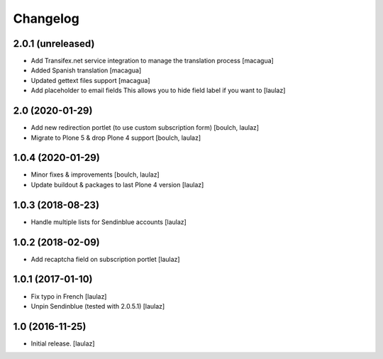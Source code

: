 Changelog
=========


2.0.1 (unreleased)
------------------

- Add Transifex.net service integration to manage the translation process
  [macagua]

- Added Spanish translation
  [macagua]

- Updated gettext files support
  [macagua]

- Add placeholder to email fields
  This allows you to hide field label if you want to
  [laulaz]


2.0 (2020-01-29)
----------------

- Add new redirection portlet (to use custom subscription form)
  [boulch, laulaz]

- Migrate to Plone 5 & drop Plone 4 support
  [boulch, laulaz]


1.0.4 (2020-01-29)
------------------

- Minor fixes & improvements
  [boulch, laulaz]

- Update buildout & packages to last Plone 4 version
  [laulaz]


1.0.3 (2018-08-23)
------------------

- Handle multiple lists for Sendinblue accounts
  [laulaz]


1.0.2 (2018-02-09)
------------------

- Add recaptcha field on subscription portlet
  [laulaz]


1.0.1 (2017-01-10)
------------------

- Fix typo in French
  [laulaz]

- Unpin Sendinblue (tested with 2.0.5.1)
  [laulaz]


1.0 (2016-11-25)
----------------

- Initial release.
  [laulaz]

